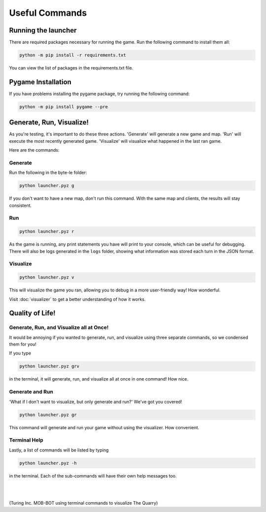 ===============
Useful Commands
===============

.. raw:: html

    <style> .red {color:#BC0C25; font-weight:bold; font-size:16px} </style>

.. role:: red

Running the launcher
====================

There are required packages necessary for running the game. Run the following command to install them all:

.. code-block:: console

    python -m pip install -r requirements.txt

You can view the list of packages in the requirements.txt file.


Pygame Installation
===================

If you have problems installing the pygame package, try running the following command:

.. code-block:: console

    python -m pip install pygame --pre


Generate, Run, Visualize!
=========================

As you're testing, it's important to do these three actions. 'Generate' will generate a new game and map.
'Run' will execute the most recently generated game. 'Visualize' will visualize what happened in the last ran game.

Here are the commands:

Generate
--------

Run the following in the byte-le folder:

.. code-block::

    python launcher.pyz g

If you don't want to have a new map, don't run this command. With the same map and clients, the results will stay
consistent.


Run
---

.. code-block::

    python launcher.pyz r

As the game is running, any print statements you have will print to your console, which can be useful for
debugging. There will also be logs generated in the ``logs`` folder, showing what information was stored each turn in
the JSON format.

Visualize
----------

.. code-block::

    python launcher.pyz v

This will visualize the game you ran, allowing you to debug in a more user-friendly way! How wonderful.

Visit :doc:`visualizer` to get a better understanding of how it works.


Quality of Life!
================

Generate, Run, and Visualize all at Once!
-----------------------------------------
It would be annoying if you wanted to generate, run, and visualize using three separate commands, so we condensed
them for you!

If you type

.. code-block::

    python launcher.pyz grv

in the terminal, it will generate, run, and visualize all at once in one command! How nice.


Generate and Run
----------------

'What if I don't want to visualize, but only generate and run?' We've got you covered!

.. code-block::

    python launcher.pyz gr

This command will generate and run your game without using the visualizer. How convenient.


Terminal Help
-------------

Lastly, a list of commands will be listed by typing

.. code-block::

    python launcher.pyz -h

in the terminal. Each of the sub-commands will have their own help messages too.

|
|

.. figure:: ./_static/images/turing_comp.png

(:red:`Turing Inc. MOB-BOT` using terminal commands to visualize The Quarry)

